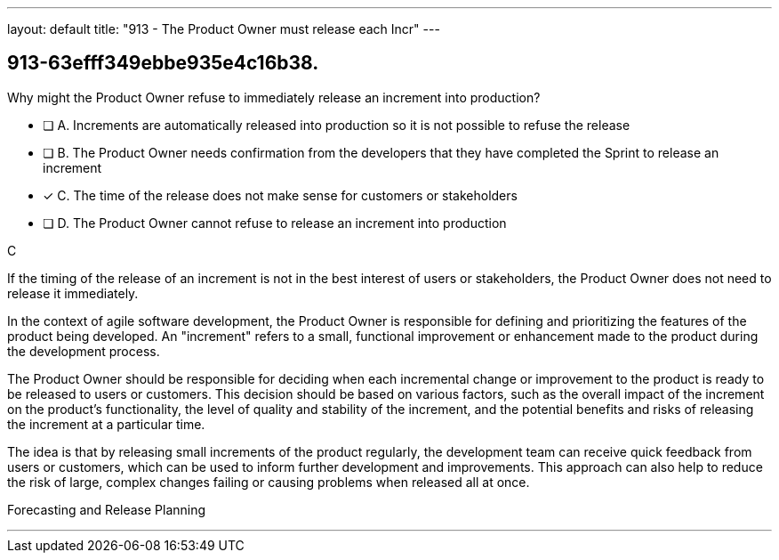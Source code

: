---
layout: default 
title: "913 - The Product Owner must release each Incr"
---


[#question]
== 913-63efff349ebbe935e4c16b38.

****

[#query]
--
Why might the Product Owner refuse to immediately release an increment into production?
--

[#list]
--
* [ ] A. Increments are automatically released into production so it is not possible to refuse the release
* [ ] B. The Product Owner needs confirmation from the developers that they have completed the Sprint to release an increment
* [*] C. The time of the release does not make sense for customers or stakeholders
* [ ] D. The Product Owner cannot refuse to release an increment into production

--
****

[#answer]
C

[#explanation]
--
If the timing of the release of an increment is not in the best interest of users or stakeholders, the Product Owner does not need to release it immediately.

In the context of agile software development, the Product Owner is responsible for defining and prioritizing the features of the product being developed. An "increment" refers to a small, functional improvement or enhancement made to the product during the development process.

The Product Owner should be responsible for deciding when each incremental change or improvement to the product is ready to be released to users or customers. This decision should be based on various factors, such as the overall impact of the increment on the product's functionality, the level of quality and stability of the increment, and the potential benefits and risks of releasing the increment at a particular time.

The idea is that by releasing small increments of the product regularly, the development team can receive quick feedback from users or customers, which can be used to inform further development and improvements. This approach can also help to reduce the risk of large, complex changes failing or causing problems when released all at once.
--

[#ka]
Forecasting and Release Planning

'''

